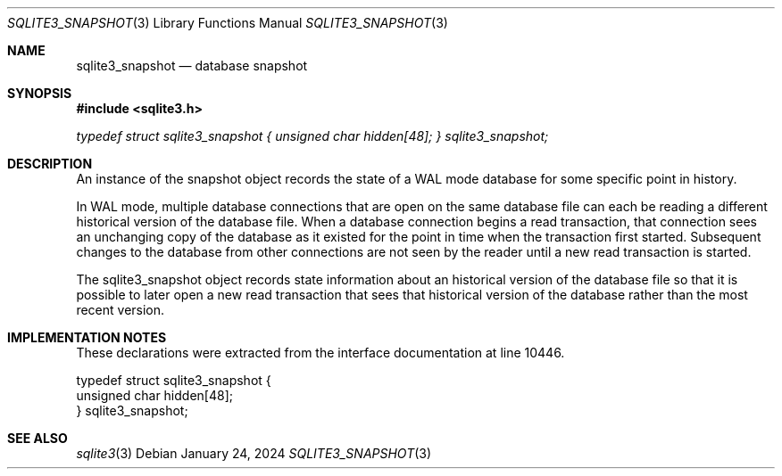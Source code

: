 .Dd January 24, 2024
.Dt SQLITE3_SNAPSHOT 3
.Os
.Sh NAME
.Nm sqlite3_snapshot
.Nd database snapshot
.Sh SYNOPSIS
.In sqlite3.h
.Vt typedef struct sqlite3_snapshot { unsigned char hidden[48]; } sqlite3_snapshot;
.Sh DESCRIPTION
An instance of the snapshot object records the state of a WAL mode
database for some specific point in history.
.Pp
In WAL mode, multiple database connections
that are open on the same database file can each be reading a different
historical version of the database file.
When a database connection begins a read transaction,
that connection sees an unchanging copy of the database as it existed
for the point in time when the transaction first started.
Subsequent changes to the database from other connections are not seen
by the reader until a new read transaction is started.
.Pp
The sqlite3_snapshot object records state information about an historical
version of the database file so that it is possible to later open a
new read transaction that sees that historical version of the database
rather than the most recent version.
.Sh IMPLEMENTATION NOTES
These declarations were extracted from the
interface documentation at line 10446.
.Bd -literal
typedef struct sqlite3_snapshot {
  unsigned char hidden[48];
} sqlite3_snapshot;
.Ed
.Sh SEE ALSO
.Xr sqlite3 3
